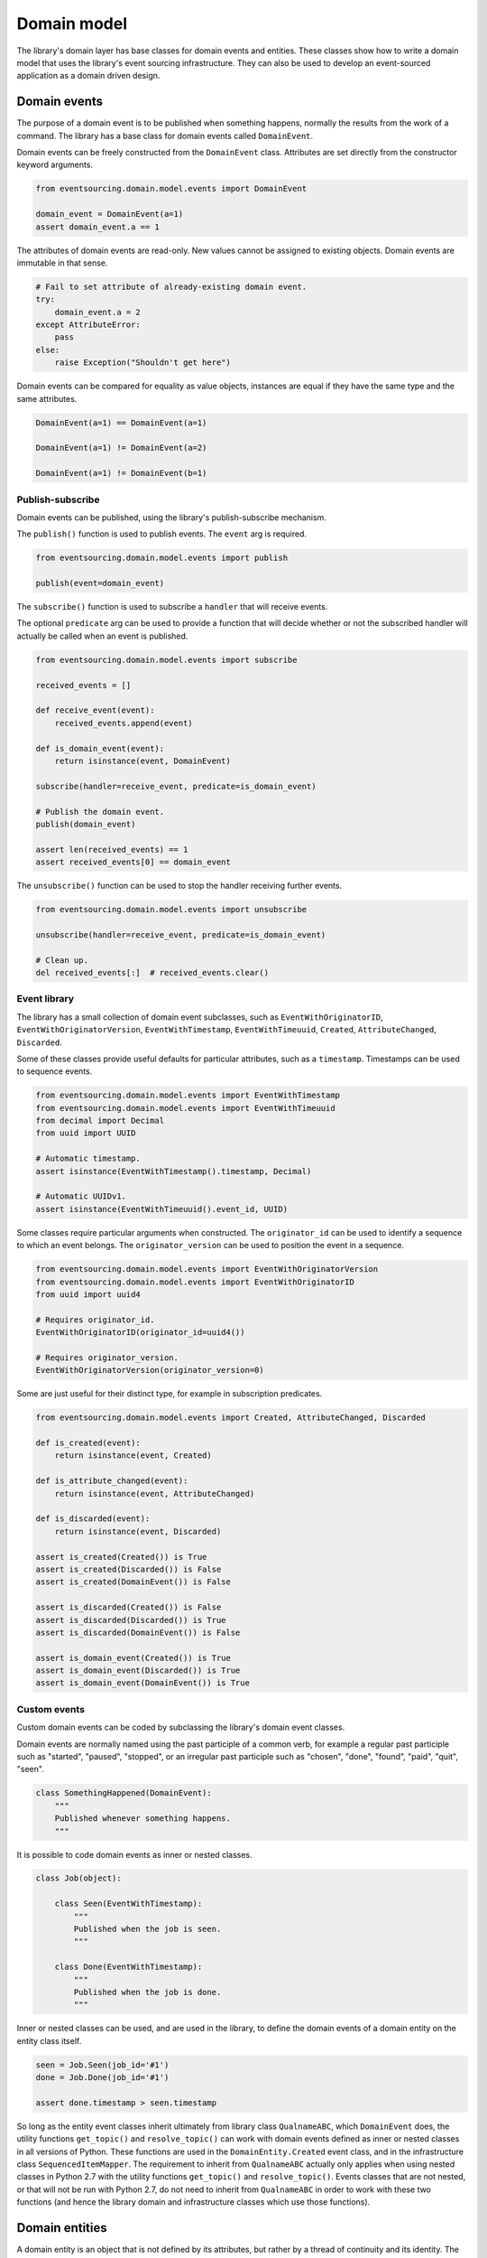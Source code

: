 ============
Domain model
============

The library's domain layer has base classes for domain events and entities. These classes show how to
write a domain model that uses the library's event sourcing infrastructure. They can also be used to
develop an event-sourced application as a domain driven design.


Domain events
=============

The purpose of a domain event is to be published when something happens, normally the results from the
work of a command. The library has a base class for domain events called ``DomainEvent``.

Domain events can be freely constructed from the ``DomainEvent`` class. Attributes are
set directly from the constructor keyword arguments.

.. code:: python

    from eventsourcing.domain.model.events import DomainEvent

    domain_event = DomainEvent(a=1)
    assert domain_event.a == 1


The attributes of domain events are read-only. New values cannot be assigned to existing objects.
Domain events are immutable in that sense.

.. code:: python

    # Fail to set attribute of already-existing domain event.
    try:
        domain_event.a = 2
    except AttributeError:
        pass
    else:
        raise Exception("Shouldn't get here")


Domain events can be compared for equality as value objects, instances are equal if they have the
same type and the same attributes.

.. code:: python

    DomainEvent(a=1) == DomainEvent(a=1)

    DomainEvent(a=1) != DomainEvent(a=2)

    DomainEvent(a=1) != DomainEvent(b=1)


Publish-subscribe
-----------------

Domain events can be published, using the library's publish-subscribe mechanism.

The ``publish()`` function is used to publish events. The ``event`` arg is required.

.. code:: python

    from eventsourcing.domain.model.events import publish

    publish(event=domain_event)


The ``subscribe()`` function is used to subscribe a ``handler`` that will receive events.

The optional ``predicate`` arg can be used to provide a function that will decide whether
or not the subscribed handler will actually be called when an event is published.

.. code:: python

    from eventsourcing.domain.model.events import subscribe

    received_events = []

    def receive_event(event):
        received_events.append(event)

    def is_domain_event(event):
        return isinstance(event, DomainEvent)

    subscribe(handler=receive_event, predicate=is_domain_event)

    # Publish the domain event.
    publish(domain_event)

    assert len(received_events) == 1
    assert received_events[0] == domain_event


The ``unsubscribe()`` function can be used to stop the handler receiving further events.

.. code:: python

    from eventsourcing.domain.model.events import unsubscribe

    unsubscribe(handler=receive_event, predicate=is_domain_event)

    # Clean up.
    del received_events[:]  # received_events.clear()


Event library
-------------

The library has a small collection of domain event subclasses, such as ``EventWithOriginatorID``,
``EventWithOriginatorVersion``, ``EventWithTimestamp``, ``EventWithTimeuuid``, ``Created``, ``AttributeChanged``,
``Discarded``.

Some of these classes provide useful defaults for particular attributes, such as a ``timestamp``.
Timestamps can be used to sequence events.

.. code:: python

    from eventsourcing.domain.model.events import EventWithTimestamp
    from eventsourcing.domain.model.events import EventWithTimeuuid
    from decimal import Decimal
    from uuid import UUID

    # Automatic timestamp.
    assert isinstance(EventWithTimestamp().timestamp, Decimal)

    # Automatic UUIDv1.
    assert isinstance(EventWithTimeuuid().event_id, UUID)


Some classes require particular arguments when constructed. The ``originator_id`` can be used
to identify a sequence to which an event belongs. The ``originator_version`` can be used to
position the event in a sequence.

.. code:: python

    from eventsourcing.domain.model.events import EventWithOriginatorVersion
    from eventsourcing.domain.model.events import EventWithOriginatorID
    from uuid import uuid4

    # Requires originator_id.
    EventWithOriginatorID(originator_id=uuid4())

    # Requires originator_version.
    EventWithOriginatorVersion(originator_version=0)


Some are just useful for their distinct type, for example in subscription predicates.

.. code:: python

    from eventsourcing.domain.model.events import Created, AttributeChanged, Discarded

    def is_created(event):
        return isinstance(event, Created)

    def is_attribute_changed(event):
        return isinstance(event, AttributeChanged)

    def is_discarded(event):
        return isinstance(event, Discarded)

    assert is_created(Created()) is True
    assert is_created(Discarded()) is False
    assert is_created(DomainEvent()) is False

    assert is_discarded(Created()) is False
    assert is_discarded(Discarded()) is True
    assert is_discarded(DomainEvent()) is False

    assert is_domain_event(Created()) is True
    assert is_domain_event(Discarded()) is True
    assert is_domain_event(DomainEvent()) is True


Custom events
-------------

Custom domain events can be coded by subclassing the library's domain event classes.

Domain events are normally named using the past participle of a common verb, for example
a regular past participle such as "started", "paused", "stopped", or an irregular past
participle such as "chosen", "done", "found", "paid", "quit", "seen".

.. code:: python

    class SomethingHappened(DomainEvent):
        """
        Published whenever something happens.
        """


It is possible to code domain events as inner or nested classes.

.. code:: python

    class Job(object):

        class Seen(EventWithTimestamp):
            """
            Published when the job is seen.
            """

        class Done(EventWithTimestamp):
            """
            Published when the job is done.
            """

Inner or nested classes can be used, and are used in the library, to define
the domain events of a domain entity on the entity class itself.

.. code:: python

    seen = Job.Seen(job_id='#1')
    done = Job.Done(job_id='#1')

    assert done.timestamp > seen.timestamp


So long as the entity event classes inherit ultimately from library class
``QualnameABC``, which ``DomainEvent`` does, the utility functions ``get_topic()``
and ``resolve_topic()`` can work with domain events defined as inner or nested
classes in all versions of Python. These functions are used in the ``DomainEntity.Created``
event class, and in the infrastructure class ``SequencedItemMapper``. The requirement
to inherit from ``QualnameABC`` actually only applies when using nested classes in Python 2.7
with the utility functions ``get_topic()`` and ``resolve_topic()``. Events classes that
are not nested, or that will not be run with Python 2.7, do not need to
inherit from ``QualnameABC`` in order to work with these two functions (and
hence the library domain and infrastructure classes which use those functions).


Domain entities
===============

A domain entity is an object that is not defined by its attributes, but rather by a thread of continuity and its
identity. The attributes of a domain entity can change, directly by assignment, or indirectly by calling a method of
the object.

The library has a base class for domain entities called ``DomainEntity``, which has an ``id`` attribute.

.. code:: python

    from eventsourcing.domain.model.entity import DomainEntity

    entity_id = uuid4()

    entity = DomainEntity(id=entity_id)

    assert entity.id == entity_id


Entity library
--------------

The library also has a domain entity class called ``VersionedEntity``, which extends the ``DomainEntity`` class
with a ``__version__`` attribute.

.. code:: python

    from eventsourcing.domain.model.entity import VersionedEntity

    entity = VersionedEntity(id=entity_id, __version__=1)

    assert entity.id == entity_id
    assert entity.__version__ == 1


The library also has a domain entity class called ``TimestampedEntity``, which extends the ``DomainEntity`` class
with attributes ``__created_on__`` and ``__last_modified__``.

.. code:: python

    from eventsourcing.domain.model.entity import TimestampedEntity

    entity = TimestampedEntity(id=entity_id, __created_on__=123)

    assert entity.id == entity_id
    assert entity.__created_on__ == 123
    assert entity.__last_modified__ == 123


There is also a ``TimestampedVersionedEntity`` that has ``id``, ``__version__``, ``__created_on__``, and ``__last_modified__``
attributes.

.. code:: python

    from eventsourcing.domain.model.entity import TimestampedVersionedEntity

    entity = TimestampedVersionedEntity(id=entity_id, __version__=1, __created_on__=123)

    assert entity.id == entity_id
    assert entity.__created_on__ == 123
    assert entity.__last_modified__ == 123
    assert entity.__version__ == 1


A timestamped, versioned entity is both a timestamped entity and a versioned entity.

.. code:: python

    assert isinstance(entity, TimestampedEntity)
    assert isinstance(entity, VersionedEntity)


Entity events
-------------

The library's domain entity classes have domain events defined as inner classes: ``Event``, ``Created``,
``AttributeChanged``, and ``Discarded``.

.. code:: python

    DomainEntity.Event
    DomainEntity.Created
    DomainEntity.AttributeChanged
    DomainEntity.Discarded


The domain event class ``DomainEntity.Event`` is a super type of the others. The others also inherit
from the library base classes ``Created``, ``AttributeChanged``, and ``Discarded``. All these domain
events classes are subclasses of ``DomainEvent``.

.. code:: python

    assert issubclass(DomainEntity.Created, DomainEntity.Event)
    assert issubclass(DomainEntity.AttributeChanged, DomainEntity.Event)
    assert issubclass(DomainEntity.Discarded, DomainEntity.Event)

    assert issubclass(DomainEntity.Created, Created)
    assert issubclass(DomainEntity.AttributeChanged, AttributeChanged)
    assert issubclass(DomainEntity.Discarded, Discarded)

    assert issubclass(DomainEntity.Event, DomainEvent)


These entity event classes can be freely constructed, with
suitable arguments.

All events need an ``originator_id``. Events of versioned entities also
need an ``originator_version``. Events of timestamped entities generate
a current ``timestamp`` value, unless one is given. ``Created`` events
also need an ``originator_topic``. The other events need an ``__previous_hash__``.
``AttributeChanged`` events also need ``name`` and ``value``.

All the events of ``DomainEntity`` use SHA-256 to generate an ``event_hash`` from the event attribute
values when constructed for the first time. Events can be chained together by constructing each
subsequent event to have its ``__previous_hash__`` as the ``event_hash`` of the previous event.

.. code:: python

    from eventsourcing.utils.topic import get_topic

    entity_id = UUID('b81d160d-d7ef-45ab-a629-c7278082a845')

    created = VersionedEntity.Created(
        originator_version=0,
        originator_id=entity_id,
        originator_topic=get_topic(VersionedEntity)
    )

    attribute_a_changed = VersionedEntity.AttributeChanged(
        name='a',
        value=1,
        originator_version=1,
        originator_id=entity_id,
        __previous_hash__=created.__event_hash__,
    )

    attribute_b_changed = VersionedEntity.AttributeChanged(
        name='b',
        value=2,
        originator_version=2,
        originator_id=entity_id,
        __previous_hash__=attribute_a_changed.__event_hash__,
    )

    entity_discarded = VersionedEntity.Discarded(
        originator_version=3,
        originator_id=entity_id,
        __previous_hash__=attribute_b_changed.__event_hash__,
    )

The events have a ``mutate()`` function, which can be used to mutate the
state of a given object appropriately.

For example, the ``DomainEntity.Created`` event mutates to an
entity instance. The class that is instantiated is determined by the
``originator_topic`` attribute of the ``DomainEntity.Created`` event.

A domain event's ``__mutate__()`` method normally requires an ``obj`` argument, but
that is not required for ``DomainEntity.Created`` events. The default
is ``None``, but if a value is provided it must be callable that
returns an object, such as a domain entity class. If a domain
entity class is provided, the ``originator_topic`` will be ignored.

.. code:: python

    entity = created.__mutate__()

    assert entity.id == entity_id


As another example, when a versioned entity is mutated by an event of the
``VersionedEntity`` class, the entity version number is set to the event
``originator_version``.

.. code:: python

    assert entity.__version__ == 0

    entity = attribute_a_changed.__mutate__(entity)
    assert entity.__version__ == 1
    assert entity.a == 1

    entity = attribute_b_changed.__mutate__(entity)
    assert entity.__version__ == 2
    assert entity.b == 2


Similarly, when a timestamped entity is mutated by an event of the
``TimestampedEntity`` class, the ``__last_modified__`` attribute of the
entity is set to have the event's ``timestamp`` value.


Factory method
--------------

The ``DomainEntity`` has a class method ``create()`` which can return
new entity objects. When called, it constructs the ``Created`` event of the
concrete class with suitable arguments such as a unique ID, and a topic representing
the concrete entity class, and then it projects that event into an entity
object using the event's ``__mutate__()`` method. Then it publishes the
event, and then it returns the new entity to the caller. This technique
works correctly for subclasses of both the entity and the event class.

.. code:: python

    entity = DomainEntity.__create__()
    assert entity.id
    assert entity.__class__ is DomainEntity


    entity = VersionedEntity.__create__()
    assert entity.id
    assert entity.__version__ == 0
    assert entity.__class__ is VersionedEntity


    entity = TimestampedEntity.__create__()
    assert entity.id
    assert entity.__created_on__
    assert entity.__last_modified__
    assert entity.__class__ is TimestampedEntity


    entity = TimestampedVersionedEntity.__create__()
    assert entity.id
    assert entity.__created_on__
    assert entity.__last_modified__
    assert entity.__version__ == 0
    assert entity.__class__ is TimestampedVersionedEntity


Triggering events
-----------------

Commands methods will construct, apply, and publish events, using the results from working
on command arguments. The events need to be constructed with suitable arguments.

To help trigger events in an extensible manner, the ``DomainEntity`` class has a private
method ``_trigger()``, extended by subclasses, which can be used in command methods to
construct, apply, and publish events with suitable arguments. The events' ``__mutate__()``
methods update the entity appropriately.

For example, triggering an ``AttributeChanged`` event on a timestamped, versioned
entity will cause the attribute value to be updated, but it will also
cause the version number to increase, and it will update the last modified time.

.. code:: python

    entity = TimestampedVersionedEntity.__create__()
    assert entity.__version__ == 0
    assert entity.__created_on__ == entity.__last_modified__

    # Trigger domain event.
    entity.__trigger_event__(entity.AttributeChanged, name='c', value=3)

    # Check the event was applied.
    assert entity.c == 3
    assert entity.__version__ == 1
    assert entity.__last_modified__ > entity.__created_on__


The command method ``change_attribute()`` triggers an
``AttributeChanged`` event. In the code below, the attribute ``full_name``
is set to 'Mr Boots'. A subscriber receives the event.

.. code:: python

    subscribe(handler=receive_event, predicate=is_domain_event)
    assert len(received_events) == 0

    entity = VersionedEntity.__create__(entity_id)

    # Change an attribute.
    entity.__change_attribute__(name='full_name', value='Mr Boots')

    # Check the event was applied.
    assert entity.full_name == 'Mr Boots'

    # Check two events were published.
    assert len(received_events) == 2

    first_event = received_events[0]
    assert first_event.__class__ == VersionedEntity.Created
    assert first_event.originator_id == entity_id
    assert first_event.originator_version == 0

    last_event = received_events[1]
    assert last_event.__class__ == VersionedEntity.AttributeChanged
    assert last_event.name == 'full_name'
    assert last_event.value == 'Mr Boots'
    assert last_event.originator_version == 1

    # Check the event hash is the current entity head.
    assert last_event.__event_hash__ == entity.__head__

    # Clean up.
    unsubscribe(handler=receive_event, predicate=is_domain_event)
    del received_events[:]  # received_events.clear()


Data integrity
--------------

Domain events that are triggered in this way are hash-chained together by default.

The state of each event, including the hash of the last event, is hashed using
SHA-256. Before an event is applied to an entity, it is validated in itself (the
event hash represents the state of the event) and as a part of the chain
(the previous event hash is included in the next event state). If the sequence
of events is accidentally damaged in any way, then a ``DataIntegrityError`` will
almost certainly be raised from the domain layer when the sequence is replayed.

The hash of the last event applied to an entity is available as an attribute called
``__head__``.

.. code:: python

    # Entity's head hash is determined exclusively
    # by the entire sequence of events and SHA-256.
    assert entity.__head__ == 'ae7688000c38b2bd504b3eb3cd8e015144dd9a3c4992951c87cef9cce047f86c', entity.__head__

    # Entity's head hash is simply the event hash
    # of the last event that mutated the entity.
    assert entity.__head__ == last_event.__event_hash__


A different sequence of events will almost certainly result a different
head hash. So the entire history of an entity can be verified by checking the
head hash. This feature could be used to protect against tampering.

The hashes can be salted by setting environment variable ``SALT_FOR_DATA_INTEGRITY``,
perhaps with random bytes encoded as Base64.

.. code:: python

    from eventsourcing.utils.random import encode_random_bytes

    # Keep this safe.
    salt = encode_random_bytes(num_bytes=32)

    # Configure environment (before importing library).
    import os
    os.environ['SALT_FOR_DATA_INTEGRITY'] = salt


Discarding entities
-------------------

The entity method ``discard()`` can be used to discard the entity, by triggering
a ``Discarded`` event, after which the entity is unavailable for further changes.

.. code:: python

    from eventsourcing.exceptions import EntityIsDiscarded

    entity.__discard__()

    # Fail to change an attribute after entity was discarded.
    try:
        entity.__change_attribute__('full_name', 'Mr Boots')
    except EntityIsDiscarded:
        pass
    else:
        raise Exception("Shouldn't get here")


Custom entities
---------------

The library entity classes can be subclassed.

.. code:: python

    class User(VersionedEntity):
        def __init__(self, full_name, *args, **kwargs):
            super(User, self).__init__(*args, **kwargs)
            self.full_name = full_name


Subclasses can extend the entity base classes, by adding event-based properties and methods.


Custom attributes
-----------------

The library's ``@attribute`` decorator provides a property getter and setter, which will triggers an
``AttributeChanged`` event when the property is assigned. Simple mutable attributes can be coded as
decorated functions without a body, such as the ``full_name`` function of ``User`` below.

.. code:: python

    from eventsourcing.domain.model.decorators import attribute


    class User(VersionedEntity):

        def __init__(self, full_name, *args, **kwargs):
            super(User, self).__init__(*args, **kwargs)
            self._full_name = full_name

        @attribute
        def full_name(self):
            """Full name of the user."""


In the code below, after the entity has been created, assigning to the ``full_name`` attribute causes
the entity to be updated. An ``AttributeChanged`` event is published. Both the ``Created`` and
``AttributeChanged`` events are received by a subscriber.

.. code:: python

    assert len(received_events) == 0
    subscribe(handler=receive_event, predicate=is_domain_event)

    # Publish a Created event.
    user = User.__create__(full_name='Mrs Boots')

    # Publish an AttributeChanged event.
    user.full_name = 'Mr Boots'

    assert len(received_events) == 2
    assert received_events[0].__class__ == VersionedEntity.Created
    assert received_events[0].full_name == 'Mrs Boots'
    assert received_events[0].originator_version == 0
    assert received_events[0].originator_id == user.id

    assert received_events[1].__class__ == VersionedEntity.AttributeChanged
    assert received_events[1].value == 'Mr Boots'
    assert received_events[1].name == '_full_name'
    assert received_events[1].originator_version == 1
    assert received_events[1].originator_id == user.id

    # Clean up.
    unsubscribe(handler=receive_event, predicate=is_domain_event)
    del received_events[:]  # received_events.clear()


Custom commands
---------------

The entity base classes can be extended with custom command methods. In general,
the arguments of a command will be used to perform some work. Then, the result
of the work will be used to trigger a domain event that represents what happened.
Please note, command methods normally have no return value.

For example, the ``set_password()`` method of the ``User`` entity below is given
a raw password. It creates an encoded string from the raw password, and then uses
the ``__change_attribute__()`` method to trigger an ``AttributeChanged`` event for
the ``_password`` attribute with the encoded password.

.. code:: python

    from eventsourcing.domain.model.decorators import attribute


    class User(VersionedEntity):

        def __init__(self, *args, **kwargs):
            super(User, self).__init__(*args, **kwargs)
            self._password = None

        def set_password(self, raw_password):
            # Do some work using the arguments of a command.
            password = self._encode_password(raw_password)

            # Change private _password attribute.
            self.__change_attribute__('_password', password)

        def check_password(self, raw_password):
            password = self._encode_password(raw_password)
            return self._password == password

        def _encode_password(self, password):
            return ''.join(reversed(password))


    user = User(id='1', __version__=0)

    user.set_password('password')
    assert user.check_password('password')


Custom events
-------------

Custom events can be defined as inner or nested classes of the custom entity class.
In the code below, the entity class ``World`` has a custom event called ``SomethingHappened``.

Custom event classes can extend the ``__mutate__()`` method, so it affects
entities in a way that is specific to that type of event. More conveniently, event
classes can implement a ``mutate()`` method, which avoids the need to call the
super method and return the obj. For example, the ``SomethingHappened`` event class
has a ``_mutate()`` which simple appends the event object to the entity's ``history``
attribute.

Custom events are normally triggered by custom commands. In the example below,
the command method ``make_it_so()`` triggers the custom event ``SomethingHappened``.

.. code:: python

    from eventsourcing.domain.model.decorators import mutator

    class World(VersionedEntity):

        def __init__(self, *args, **kwargs):
            super(World, self).__init__(*args, **kwargs)
            self.history = []

        def make_it_so(self, something):
            # Do some work using the arguments of a command.
            what_happened = something

            # Trigger event with the results of the work.
            self.__trigger_event__(World.SomethingHappened, what=what_happened)

        class SomethingHappened(VersionedEntity.Event):
            """Published when something happens in the world."""
            def mutate(self, obj):
                obj.history.append(self)


A new world can now be created, using the ``create()`` method. The command ``make_it_so()`` can
be used to make things happen in this world. When something happens, the history of the world
is augmented with the new event.

.. code:: python

    world = World.__create__()

    world.make_it_so('dinosaurs')
    world.make_it_so('trucks')
    world.make_it_so('internet')

    assert world.history[0].what == 'dinosaurs'
    assert world.history[1].what == 'trucks'
    assert world.history[2].what == 'internet'


Aggregate root
==============

The library has a domain entity class called ``AggregateRoot`` that can be useful
in a domain driven design, especially where a single command can cause many events
to be published.

The ``AggregateRoot`` entity class extends ``TimestampedVersionedEntity``. It can
be subclassed by custom aggregate root entities. In the example below, the entity
class ``World`` inherits from ``AggregateRoot``.

.. code:: python

    from eventsourcing.domain.model.aggregate import AggregateRoot


    class World(AggregateRoot):
        """
        Example domain entity, with mutator function on domain event.
        """
        def __init__(self, *args, **kwargs):
            super(World, self).__init__(*args, **kwargs)
            self.history = []

        def make_things_so(self, *somethings):
            for something in somethings:
                self.__trigger_event__(World.SomethingHappened, what=something)

        class SomethingHappened(AggregateRoot.Event):
            def mutate(self, obj):
                obj.history.append(self)


The ``AggregateRoot`` class overrides the ``__publish__()`` method of the base class,
so that triggered events are published only to a private list of pending events.

.. code:: python

    assert len(received_events) == 0
    subscribe(handler=receive_event)

    # Create new world.
    world = World.__create__()
    assert isinstance(world, World)

    # Command that publishes many events.
    world.make_things_so('dinosaurs', 'trucks', 'internet')

    assert world.history[0].what == 'dinosaurs'
    assert world.history[1].what == 'trucks'
    assert world.history[2].what == 'internet'


The ``AggregateRoot`` class defines a ``__save__()`` method, which publishes the
pending events to the publish-subscribe mechanism as a single list.

.. code:: python

    # Events are pending actual publishing until the save() method is called.
    assert len(world.__pending_events__) == 4
    assert len(received_events) == 0
    world.__save__()

    # Pending events were published as a single list of events.
    assert len(world.__pending_events__) == 0
    assert len(received_events) == 1
    assert len(received_events[0]) == 4

    # Clean up.
    unsubscribe(handler=receive_event)
    del received_events[:]  # received_events.clear()


Publishing all events from a single command in a single list allows all the
events to be written to a database as a single atomic operation.

That avoids the risk that some events will be stored successfully but other
events from the same command will fall into conflict and be lost, because
another thread has operated on the same  aggregate at the same time, causing
an inconsistent state that would also be difficult to repair.

It also avoids the risk of other threads picking up only some events caused
by a command, presenting the aggregate in an inconsistent or unusual and
perhaps unworkable state.
